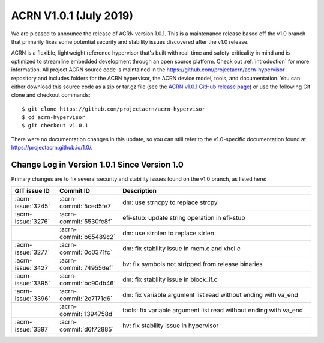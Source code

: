 .. _release_notes_1.0.1:

ACRN V1.0.1 (July 2019)
#######################

We are pleased to announce the release of ACRN version 1.0.1. This is a
maintenance release based off the v1.0 branch that primarily fixes some
potential security and stability issues discovered after the v1.0
release.

ACRN is a flexible, lightweight reference hypervisor that's built with
real-time and safety-criticality in mind and is optimized to streamline
embedded development through an open source platform.  Check out
:ref:`introduction` for more information. All project ACRN source code
is maintained in the https://github.com/projectacrn/acrn-hypervisor
repository and includes folders for the ACRN hypervisor, the ACRN device
model, tools, and documentation. You can either download this source
code as a zip or tar.gz file (see the `ACRN v1.0.1 GitHub release page
<https://github.com/projectacrn/acrn-hypervisor/releases/tag/v1.0.1>`_)
or use the following Git clone and checkout commands::

   $ git clone https://github.com/projectacrn/acrn-hypervisor
   $ cd acrn-hypervisor
   $ git checkout v1.0.1

There were no documentation changes in this update, so you can still
refer to the v1.0-specific documentation found at
https://projectacrn.github.io/1.0/.

Change Log in Version 1.0.1 Since Version 1.0
*********************************************

Primary changes are to fix several security and stability issues found
on the v1.0 branch, as listed here:

.. csv-table::
   :header: "GIT issue ID", "Commit ID", "Description"
   :widths: 15,15,70

   :acrn-issue:`3245` , :acrn-commit:`5ced5fe7`, dm: use strncpy to replace strcpy
   :acrn-issue:`3276` , :acrn-commit:`5530fc8f`, efi-stub: update string operation in efi-stub
                      , :acrn-commit:`b65489c2`, dm: use strnlen to replace strlen
   :acrn-issue:`3277` , :acrn-commit:`0c0371fc`, dm: fix stability issue in mem.c and xhci.c
   :acrn-issue:`3427` , :acrn-commit:`749556ef`, hv: fix symbols not stripped from release binaries
   :acrn-issue:`3395` , :acrn-commit:`bc90db46`, dm: fix stability issue in block_if.c
   :acrn-issue:`3396` , :acrn-commit:`2e7171d6`, dm: fix variable argument list read without ending with va_end
                      , :acrn-commit:`1394758d`, tools: fix variable argument list read without ending with va_end
   :acrn-issue:`3397` , :acrn-commit:`d6f72885`, hv: fix stability issue in hypervisor
